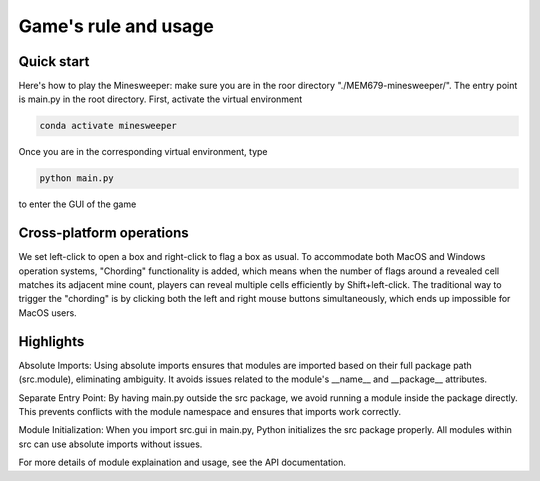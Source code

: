 .. _usage:
===========
Game's rule and usage
===========

Quick start
===========

Here's how to play the Minesweeper:
make sure you are in the roor directory "./MEM679-minesweeper/". 
The entry point is main.py in the root directory. First, activate the virtual environment

.. code-block:: bash

   conda activate minesweeper


Once you are in the corresponding virtual environment, type

.. code-block:: bash

   python main.py

to enter the GUI of the game

Cross-platform operations
===========

We set left-click to open a box and right-click to flag a box as usual. To accommodate both MacOS and Windows operation systems, 
"Chording" functionality is added, which means when the number of flags around a revealed cell matches its adjacent mine count, 
players can reveal multiple cells efficiently by Shift+left-click. The traditional way to trigger the "chording" is by clicking both the left and right mouse buttons simultaneously, 
which ends up impossible for MacOS users.

Highlights
===========

Absolute Imports:
Using absolute imports ensures that modules are imported based on their full package path (src.module), eliminating ambiguity.
It avoids issues related to the module's __name__ and __package__ attributes.

Separate Entry Point:
By having main.py outside the src package, we avoid running a module inside the package directly.
This prevents conflicts with the module namespace and ensures that imports work correctly.

Module Initialization:
When you import src.gui in main.py, Python initializes the src package properly.
All modules within src can use absolute imports without issues.



For more details of module explaination and usage, see the API documentation.
